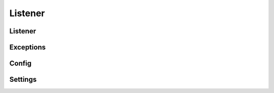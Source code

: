 Listener
========
.. py:module:: iamlistening


Listener
---------

.. automethod:: iamlistening.main.Listener.__init__
.. automethod:: iamlistening.main.Listener.start




Exceptions
----------

.. automethod:: iamlistening.main.Listener.exception

Config
--------

.. automethod:: iamlistening.config



Settings
--------

.. automethod:: iamlistening.default_settings



.. code-block:: python
    .. rli:: https://raw.githubusercontent.com/mraniki/iamlistening/main/iamlistening/default_settings.toml
    :language: toml